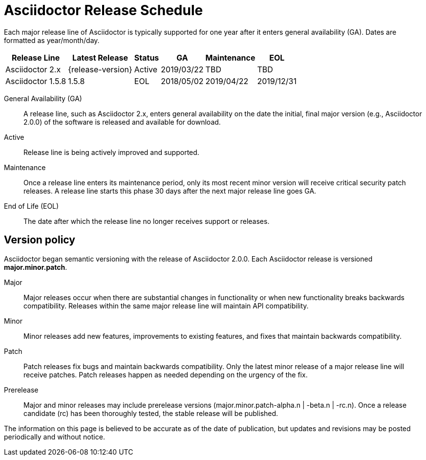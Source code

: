 = Asciidoctor Release Schedule
:navtitle: Release Schedule

Each major release line of Asciidoctor is typically supported for one year after it enters general availability (GA).
Dates are formatted as year/month/day.

[%autowidth]
|===
|Release Line |Latest Release |Status |GA |Maintenance |EOL

|Asciidoctor 2.x
|{release-version}
|Active
|2019/03/22
|TBD
|TBD

|Asciidoctor 1.5.8
|1.5.8
|EOL
|2018/05/02
|2019/04/22
|2019/12/31
|===

General Availability (GA):: A release line, such as Asciidoctor 2.x, enters general availability on the date the initial, final major version (e.g., Asciidoctor 2.0.0) of the software is released and available for download.

Active:: Release line is being actively improved and supported.

Maintenance:: Once a release line enters its maintenance period, only its most recent minor version will receive critical security patch releases.
A release line starts this phase 30 days after the next major release line goes GA.

End of Life (EOL):: The date after which the release line no longer receives support or releases.

== Version policy

Asciidoctor began semantic versioning with the release of Asciidoctor 2.0.0.
Each Asciidoctor release is versioned *major.minor.patch*.

Major::
Major releases occur when there are substantial changes in functionality or when new functionality breaks backwards compatibility.
Releases within the same major release line will maintain API compatibility.

Minor::
Minor releases add new features, improvements to existing features, and fixes that maintain backwards compatibility.

Patch::
Patch releases fix bugs and maintain backwards compatibility.
Only the latest minor release of a major release line will receive patches.
Patch releases happen as needed depending on the urgency of the fix.

Prerelease::
Major and minor releases may include prerelease versions (major.minor.patch-alpha.n | -beta.n | -rc.n).
Once a release candidate (rc) has been thoroughly tested, the stable release will be published.

The information on this page is believed to be accurate as of the date of publication, but updates and revisions may be posted periodically and without notice.

////
== 1.5.8 Version Policy

Any Asciidoctor versions prior to Asciidoctor 2.0.0 may introduce significant functionality changes and not be backwards compatible with previous versions.
Bug fixes are only provided for the most recent version.

|Asciidoctor 1.5.7
|EOL
|2018/05/02
|2018/05/02
|2018/12/31
|2018/12/31

|Asciidoctor 1.5.6.2
|EOL
|2017/07/23
|2017/07/23
|2018/05/02
|2018/05/02
////
